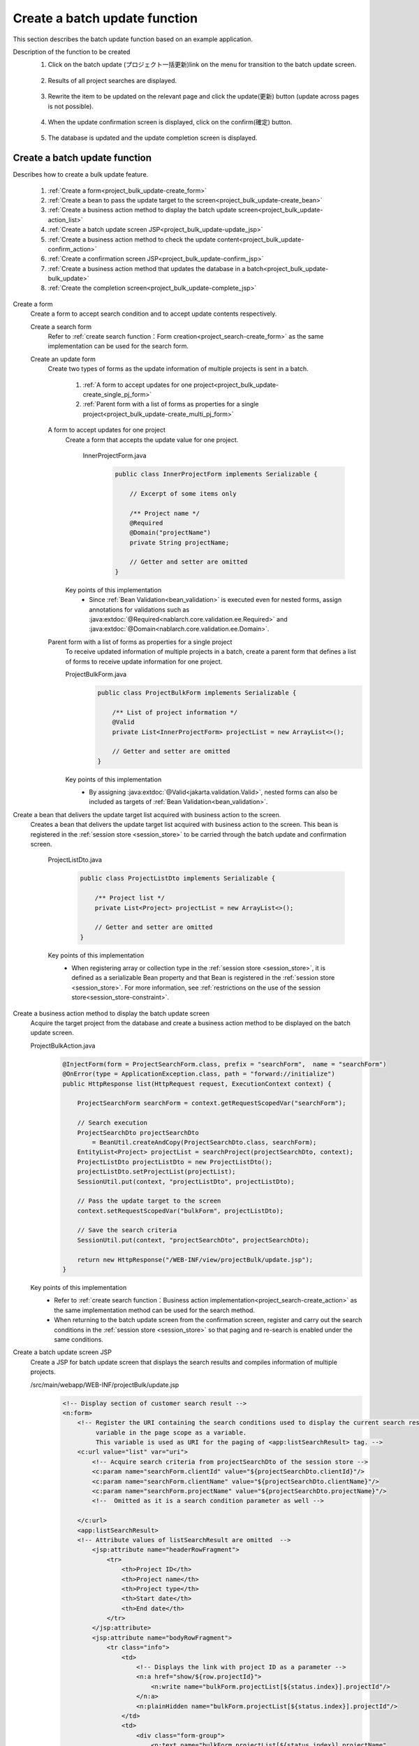 .. _`project_bulk_update`:

Create a batch update function
==========================================
This section describes the batch update function based on an example application.

Description of the function to be created
  1. Click on the batch update (プロジェクト一括更新)link on the menu for transition to the batch update screen.

    .. image:: ../images/project_bulk_update/project_bulk_update-menu.png
      :scale: 80

  2. Results of all project searches are displayed.

    .. image:: ../images/project_bulk_update/project_bulk_update-list.png
      :scale: 80

  3. Rewrite the item to be updated on the relevant page and click the update(更新) button (update across pages is not possible).

    .. image:: ../images/project_bulk_update/project_bulk_update-list_changed.png
      :scale: 80

  4. When the update confirmation screen is displayed, click on the confirm(確定) button.

    .. image:: ../images/project_bulk_update/project_bulk_update-confirm.png
      :scale: 80

  5. The database is updated and the update completion screen is displayed.

    .. image:: ../images/project_bulk_update/project_bulk_update-complete.png
      :scale: 80

Create a batch update function
-------------------------------
Describes how to create a bulk update feature.

  #. :ref:`Create a form<project_bulk_update-create_form>`
  #. :ref:`Create a bean to pass the update target to the screen<project_bulk_update-create_bean>`
  #. :ref:`Create a business action method to display the batch update screen<project_bulk_update-action_list>`
  #. :ref:`Create a batch update screen JSP<project_bulk_update-update_jsp>`
  #. :ref:`Create a business action method to check the update content<project_bulk_update-confirm_action>`
  #. :ref:`Create a confirmation screen JSP<project_bulk_update-confirm_jsp>`
  #. :ref:`Create a business action method that updates the database in a batch<project_bulk_update-bulk_update>`
  #. :ref:`Create the completion screen<project_bulk_update-complete_jsp>`

.. _`project_bulk_update-create_form`:

Create a form
  Create a form to accept search condition and to accept update contents respectively.

  Create a search form
    Refer to :ref:`create search function：Form creation<project_search-create_form>` as the same implementation can be used for the search form.

  Create an update form
    Create two types of forms as the update information of multiple projects is sent in a batch.

      #. :ref:`A form to accept updates for one project<project_bulk_update-create_single_pj_form>`
      #. :ref:`Parent form with a list of forms as properties for a single project<project_bulk_update-create_multi_pj_form>`

        .. image:: ../images/project_bulk_update/project_bulk_update-form.png

    .. _`project_bulk_update-create_single_pj_form`:

    A form to accept updates for one project
      Create a form that accepts the update value for one project.

        InnerProjectForm.java
          .. code-block:: java

            public class InnerProjectForm implements Serializable {

                // Excerpt of some items only

                /** Project name */
                @Required
                @Domain("projectName")
                private String projectName;

                // Getter and setter are omitted
            }

      Key points of this implementation
        * Since :ref:`Bean Validation<bean_validation>` is executed even for nested forms, assign annotations for validations such as
          :java:extdoc:`@Required<nablarch.core.validation.ee.Required>` and :java:extdoc:`@Domain<nablarch.core.validation.ee.Domain>`.


    .. _`project_bulk_update-create_multi_pj_form`:

    Parent form with a list of forms as properties for a single project
      To receive updated information of multiple projects in a batch, create a parent form that defines a list of forms to receive update information for one project.

      ProjectBulkForm.java
        .. code-block:: java

          public class ProjectBulkForm implements Serializable {

              /** List of project information */
              @Valid
              private List<InnerProjectForm> projectList = new ArrayList<>();

              // Getter and setter are omitted
          }

      Key points of this implementation
        * By assigning :java:extdoc:`@Valid<jakarta.validation.Valid>`, nested forms can also be included as targets of :ref:`Bean Validation<bean_validation>`.

.. _`project_bulk_update-create_bean`:

Create a bean that delivers the update target list acquired with business action to the screen.
  Creates a bean that delivers the update target list acquired with business action to the screen. This bean is registered in the :ref:`session store <session_store>` to be carried through the batch update and confirmation screen.

    ProjectListDto.java
      .. code-block:: java

        public class ProjectListDto implements Serializable {

            /** Project list */
            private List<Project> projectList = new ArrayList<>();

            // Getter and setter are omitted
        }

    Key points of this implementation
      * When registering array or collection type in the :ref:`session store <session_store>`, it is defined as a serializable Bean property and that Bean is registered
        in the :ref:`session store <session_store>`. For more information, see :ref:`restrictions on the use of the session store<session_store-constraint>`.

.. _`project_bulk_update-action_list`:

Create a business action method to display the batch update screen
  Acquire the target project from the database and create a business action method to be displayed on the batch update screen.

  ProjectBulkAction.java
    .. code-block:: java

      @InjectForm(form = ProjectSearchForm.class, prefix = "searchForm",  name = "searchForm")
      @OnError(type = ApplicationException.class, path = "forward://initialize")
      public HttpResponse list(HttpRequest request, ExecutionContext context) {

          ProjectSearchForm searchForm = context.getRequestScopedVar("searchForm");

          // Search execution
          ProjectSearchDto projectSearchDto
              = BeanUtil.createAndCopy(ProjectSearchDto.class, searchForm);
          EntityList<Project> projectList = searchProject(projectSearchDto, context);
          ProjectListDto projectListDto = new ProjectListDto();
          projectListDto.setProjectList(projectList);
          SessionUtil.put(context, "projectListDto", projectListDto);

          // Pass the update target to the screen
          context.setRequestScopedVar("bulkForm", projectListDto);

          // Save the search criteria
          SessionUtil.put(context, "projectSearchDto", projectSearchDto);

          return new HttpResponse("/WEB-INF/view/projectBulk/update.jsp");
      }

  Key points of this implementation
    * Refer to :ref:`create search function：Business action implementation<project_search-create_action>` as the same implementation method can be used for the search method.
    * When returning to the batch update screen from the confirmation screen, register and carry out the search conditions
      in the :ref:`session store <session_store>` so that paging and re-search is enabled under the same conditions.

.. _`project_bulk_update-update_jsp`:

Create a batch update screen JSP
  Create a JSP for batch update screen that displays the search results and compiles information of multiple projects.

  /src/main/webapp/WEB-INF/projectBulk/update.jsp
    .. code-block:: jsp

      <!-- Display section of customer search result -->
      <n:form>
          <!-- Register the URI containing the search conditions used to display the current search results as a
               variable in the page scope as a variable.
               This variable is used as URI for the paging of <app:listSearchResult> tag. -->
          <c:url value="list" var="uri">
              <!-- Acquire search criteria from projectSearchDto of the session store -->
              <c:param name="searchForm.clientId" value="${projectSearchDto.clientId}"/>
              <c:param name="searchForm.clientName" value="${projectSearchDto.clientName}"/>
              <c:param name="searchForm.projectName" value="${projectSearchDto.projectName}"/>
              <!--  Omitted as it is a search condition parameter as well -->

          </c:url>
          <app:listSearchResult>
          <!-- Attribute values of listSearchResult are omitted  -->
              <jsp:attribute name="headerRowFragment">
                  <tr>
                      <th>Project ID</th>
                      <th>Project name</th>
                      <th>Project type</th>
                      <th>Start date</th>
                      <th>End date</th>
                  </tr>
              </jsp:attribute>
              <jsp:attribute name="bodyRowFragment">
                  <tr class="info">
                      <td>
                          <!-- Displays the link with project ID as a parameter -->
                          <n:a href="show/${row.projectId}">
                              <n:write name="bulkForm.projectList[${status.index}].projectId"/>
                          </n:a>
                          <n:plainHidden name="bulkForm.projectList[${status.index}].projectId"/>
                      </td>
                      <td>
                          <div class="form-group">
                              <n:text name="bulkForm.projectList[${status.index}].projectName"
                                      maxlength="64" cssClass="form-control"
                                      errorCss="input-error input-text"/>
                              <n:error errorCss="message-error"
                                      name="bulkForm.projectList[${status.index}].projectName" />
                          </div>
                      </td>
                      <!-- Other editing items are omitted -->

                  </tr>
              </jsp:attribute>
          </app:listSearchResult>
          <div class="title-nav page-footer">
              <div class="button-nav">
                  <n:button id="bottomUpdateButton" uri="/action/projectBulk/confirmOfUpdate"
                      disabled="${isUpdatable}" cssClass="btn btn-raised btn-success">
                          Update</n:button>
                  <n:a id="bottomCreateButton" type="button" uri="/action/project"
                      cssClass="btn btn-raised btn-default" value="New registration"></n:a>
              </div>
          </div>
      </n:form>

  Key points of this implementation
    * Refer to :ref:`create search function: Create a search result display part<project_search-create_result_jsp>` as the method to create a JSP that displays search results.
    * When returning to the batch update screen from the confirmation screen, configure search condition parameters based on the search conditions acquired from :ref:`session store <session_store>`,
      so that re-search and paging is enabled under the same conditions. In JSP, objects registered in :ref:`session store <session_store>` can be handled in the same way as objects registered in the request scope.
    * Array type or :java:extdoc:`List<java.util.List>` type property element can be accessed by the `property name[index]` format.
      For more information, see :ref:`tag-access_rule`.

.. _`project_bulk_update-confirm_action`:

Create a business action method to check the updated contents
  Create a business action method to check the updated contents.

  ProjectBulkAction.java
    .. code-block:: java

      @InjectForm(form = ProjectBulkForm.class, prefix = "bulkForm", name = "bulkForm")
      @OnError(type = ApplicationException.class, path = "/WEB-INF/view/projectBulk/update.jsp")
      public HttpResponse confirmOfUpdate(HttpRequest request, ExecutionContext context) {

          ProjectBulkForm form = context.getRequestScopedVar("bulkForm");
          ProjectListDto dto = SessionUtil.get(context, "projectListDto");

          // Overwrite updates to session
          final List<InnerProjectForm> innerForms = form.getProjectList();
          dto.getProjectList()
             .forEach(project ->
                     innerForms.stream()
                               .filter(innerForm ->
                                       Objects.equals(innerForm.getProjectId(), project.getProjectId()
                                                                                       .toString()))
                               .findFirst()
                               .ifPresent(innerForm -> BeanUtil.copy(innerForm, project)));

          return new HttpResponse("/WEB-INF/view/projectBulk/confirmOfUpdate.jsp");
      }

  Key points of this implementation
    * The information to be updated is held in the :ref:`session store <session_store>`.

.. _`project_bulk_update-confirm_jsp`:

Create a confirmation screen JSP
  Create a JSP that displays the changed project information on the screen.

  /src/main/webapp/WEB-INF/projectBulk/confirmOfUpdate.jsp
    .. code-block:: jsp

          <section>
              <div class="title-nav">
                  <span>Project search list update screen</span>
                  <div class="button-nav">
                      <n:form useToken="true">
                        <!-- Button part is omitted -->
                      </n:form>
                  </div>
              </div>
              <h4 class="font-group">Project update list</h4>
              <div>
                  <table class="table table-striped table-hover">
                      <tr>
                          <th>Project ID</th>
                          <th>Project name</th>
                          <th>Project type</th>
                          <th>Start date</th>
                          <th>End date</th>
                      </tr>
                      <c:forEach var="row" items="${projectListDto.projectList}">
                          <tr class="<n:write name='oddEvenCss' />">
                              <td>
                                  <n:write name="row.projectId" />
                              </td>
                              <!-- Other items are omitted -->
                          </tr>
                      </c:forEach>
                  </table>
              </div>
          </section>

.. _`project_bulk_update-bulk_update`:

Create a business action method that updates the database in a batch
  The target project is updated in a batch.

  ProjectBulkAction.java
    .. code-block:: java

      @OnDoubleSubmission
      public HttpResponse update(HttpRequest request, ExecutionContext context) {

        ProjectListDto projectListDto = SessionUtil.get(context, "projectListDto");
        projectListDto.getProjectList().forEach(UniversalDao::update);

        return new HttpResponse(303, "redirect://completeOfUpdate");
      }

  Key points of this implementation
    * The basic implementation method is the same as :ref:`create an update function: Create business action method to update the database<project_update-create_decide_action>`.
    * Execute :java:extdoc:`UniversalDao#update <nablarch.common.dao.UniversalDao.update(java.lang.Object)>` for the number of updates.
      When an exclusive control error occurs, all updates are rolled back.

      .. tip::
        Since an error control handler is added to the example application, if :java:extdoc:`OptimisticLockException<jakarta.persistence.OptimisticLockException>` occurs due to an exclusive control error,
        the screen transitions to the exclusive control error screen. For how to create error control handler, refer to :ref:`transition to the error page for the exception class with the handler <forward_error_page-handler>`.

    * Although :java:extdoc:`UniversalDao<nablarch.common.dao.UniversalDao>` also provides a
      :java:extdoc:`UniversalDao#batchUpdate <nablarch.common.dao.UniversalDao.batchUpdate(java.util.List)>` method that takes a list of entities as arguments,
      method that takes a list of entities as arguments, :ref:`batch execution<universal_dao-batch_execute>` and does not perform exclusive control.
      If exclusive control is required, use :java:extdoc:`UniversalDao#update <nablarch.common.dao.UniversalDao.update(java.lang.Object)>`.


.. _`project_bulk_update-complete_jsp`:

Display completion screen
  Refer to :ref:`create an update function: Create update completion screen<project_update-create_success_jsp>` as the same implementation method can be used for the completion screen.

This completes the description of the batch update function.

:ref:`Getting Started To TOP page <getting_started>`